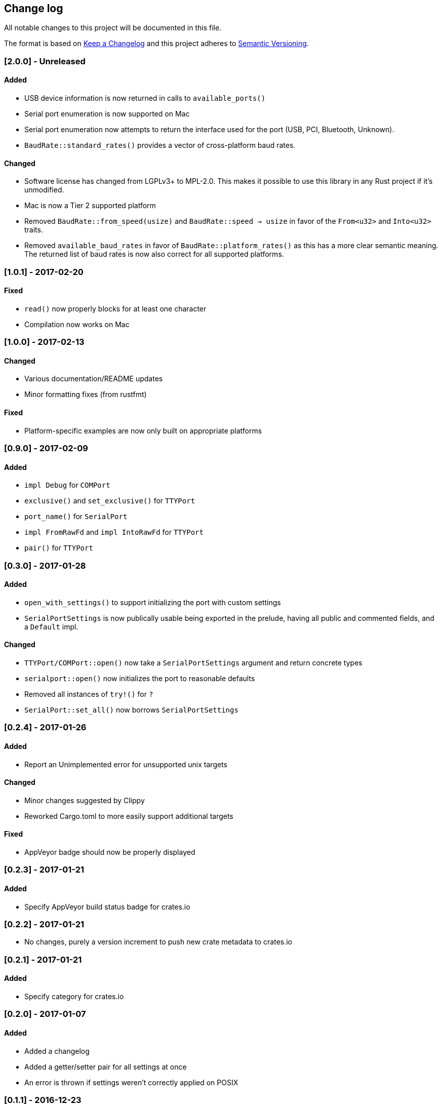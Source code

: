 == Change log

All notable changes to this project will be documented in this file.

The format is based on http://keepachangelog.com/[Keep a Changelog]
and this project adheres to http://semver.org/[Semantic Versioning].

=== [2.0.0] - Unreleased
==== Added
* USB device information is now returned in calls to `available_ports()`
* Serial port enumeration is now supported on Mac
* Serial port enumeration now attempts to return the interface used for the
  port (USB, PCI, Bluetooth, Unknown).
* `BaudRate::standard_rates()` provides a vector of cross-platform baud rates.

==== Changed
* Software license has changed from LGPLv3+ to MPL-2.0. This makes it
  possible to use this library in any Rust project if it's unmodified.
* Mac is now a Tier 2 supported platform
* Removed `BaudRate::from_speed(usize)` and `BaudRate::speed -> usize` in favor
  of the `From<u32>` and `Into<u32>` traits.
* Removed `available_baud_rates` in favor of `BaudRate::platform_rates()` as
  this has a more clear semantic meaning. The returned list of baud rates is
  now also correct for all supported platforms.

=== [1.0.1] - 2017-02-20
==== Fixed
* `read()` now properly blocks for at least one character
* Compilation now works on Mac

=== [1.0.0] - 2017-02-13
==== Changed
* Various documentation/README updates
* Minor formatting fixes (from rustfmt)

==== Fixed
* Platform-specific examples are now only built on appropriate platforms

=== [0.9.0] - 2017-02-09
==== Added
* `impl Debug` for `COMPort`
* `exclusive()` and `set_exclusive()` for `TTYPort`
* `port_name()` for `SerialPort`
* `impl FromRawFd` and `impl IntoRawFd` for `TTYPort`
* `pair()` for `TTYPort`

=== [0.3.0] - 2017-01-28
==== Added
* `open_with_settings()` to support initializing the port with custom settings
* `SerialPortSettings` is now publically usable being exported in the prelude,
  having all public and commented fields, and a `Default` impl.

==== Changed
* `TTYPort/COMPort::open()` now take a `SerialPortSettings` argument and return
  concrete types
* `serialport::open()` now initializes the port to reasonable defaults
* Removed all instances of `try!()` for `?`
* `SerialPort::set_all()` now borrows `SerialPortSettings`

=== [0.2.4] - 2017-01-26
==== Added
* Report an Unimplemented error for unsupported unix targets

==== Changed
* Minor changes suggested by Clippy
* Reworked Cargo.toml to more easily support additional targets

==== Fixed
* AppVeyor badge should now be properly displayed

=== [0.2.3] - 2017-01-21
==== Added
* Specify AppVeyor build status badge for crates.io

=== [0.2.2] - 2017-01-21
* No changes, purely a version increment to push new crate metadata to crates.io

=== [0.2.1] - 2017-01-21
==== Added
* Specify category for crates.io

=== [0.2.0] - 2017-01-07
==== Added
* Added a changelog
* Added a getter/setter pair for all settings at once
* An error is thrown if settings weren't correctly applied on POSIX

=== [0.1.1] - 2016-12-23
==== Changed
* Fixed compilation on x86_64-pc-windows-gnu target
* Added contributors to README
* Clarified license terms in the README

=== [0.1.0] - 2016-12-22
==== Added
* Initial release.
